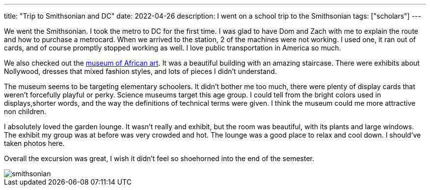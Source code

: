 ---
title: "Trip to Smithsonian and DC"
date: 2022-04-26
description: I went on a school trip to the Smithsonian
tags: ["scholars"]
---

We went the Smithsonian. I took the metro to DC for the first time. I was glad to have Dom and Zach with me to explain the route and how to purchase a metrocard. When we arrived to the station, 2 of the machines were not working. I used one, it ran out of cards, and of course promptly stopped working as well. I love public transportation in America so much.

We also checked out the https://africa.si.edu/[museum of African art]. It was a beautiful building with an amazing staircase. There were exhibits about Nollywood, dresses that mixed fashion styles, and lots of pieces I didn't understand.

The museum seems to be targeting elementary schoolers. It didn't bother me too much, there were plenty of display cards that weren't forcefully playful or perky. Science museums target this age group. I could tell from the bright colors used in displays,shorter words, and the way the definitions of technical terms were given. I think the museum could me more attractive non children.

I absolutely loved the garden lounge. It wasn't really and exhibit, but the room was beautiful, with its plants and large windows. The exhibit my group was at before was very crowded and hot. The lounge was a good place to relax and cool down. I should've taken photos here.

Overall the excursion was great, I wish it didn't feel so shoehorned into the end of the semester.

image::smithsonian.jpeg[]
